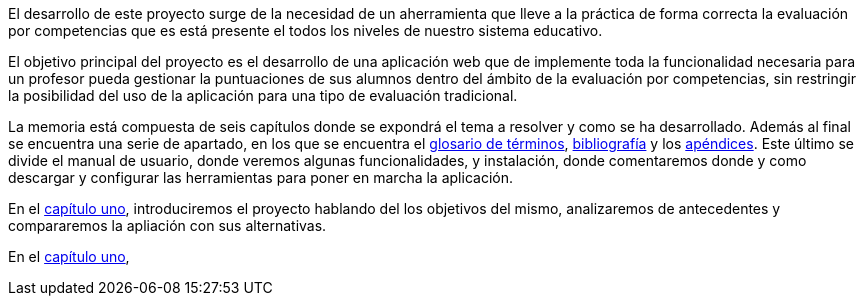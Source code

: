 
El desarrollo de este proyecto surge de la necesidad de un aherramienta que lleve a la práctica de forma correcta la evaluación por competencias que es está presente el todos los niveles de nuestro sistema educativo.

El objetivo principal del proyecto es el desarrollo de una aplicación web que de implemente toda la funcionalidad necesaria para un profesor pueda gestionar la puntuaciones de sus alumnos dentro del ámbito de la evaluación por competencias, sin restringir la posibilidad del uso de la aplicación para una tipo de evaluación tradicional.

La memoria está compuesta de seis capítulos donde se expondrá el tema a resolver y como se ha desarrollado. Además al final se encuentra una serie de apartado, en los que se encuentra el xref:Glosario[glosario de términos], xref:Bibliografía[bibliografía] y los xref:Apéndices[apéndices]. Este último se divide el manual de usuario, donde veremos algunas funcionalidades, y instalación, donde comentaremos donde y como descargar y configurar las herramientas para poner en marcha la aplicación.

En el xref:Introducción[capítulo uno], introduciremos el proyecto hablando del los objetivos del mismo, analizaremos de antecedentes y compararemos la apliación con sus alternativas.

En el xref:Análisis temporal y de costes de desarrollo[capítulo uno],